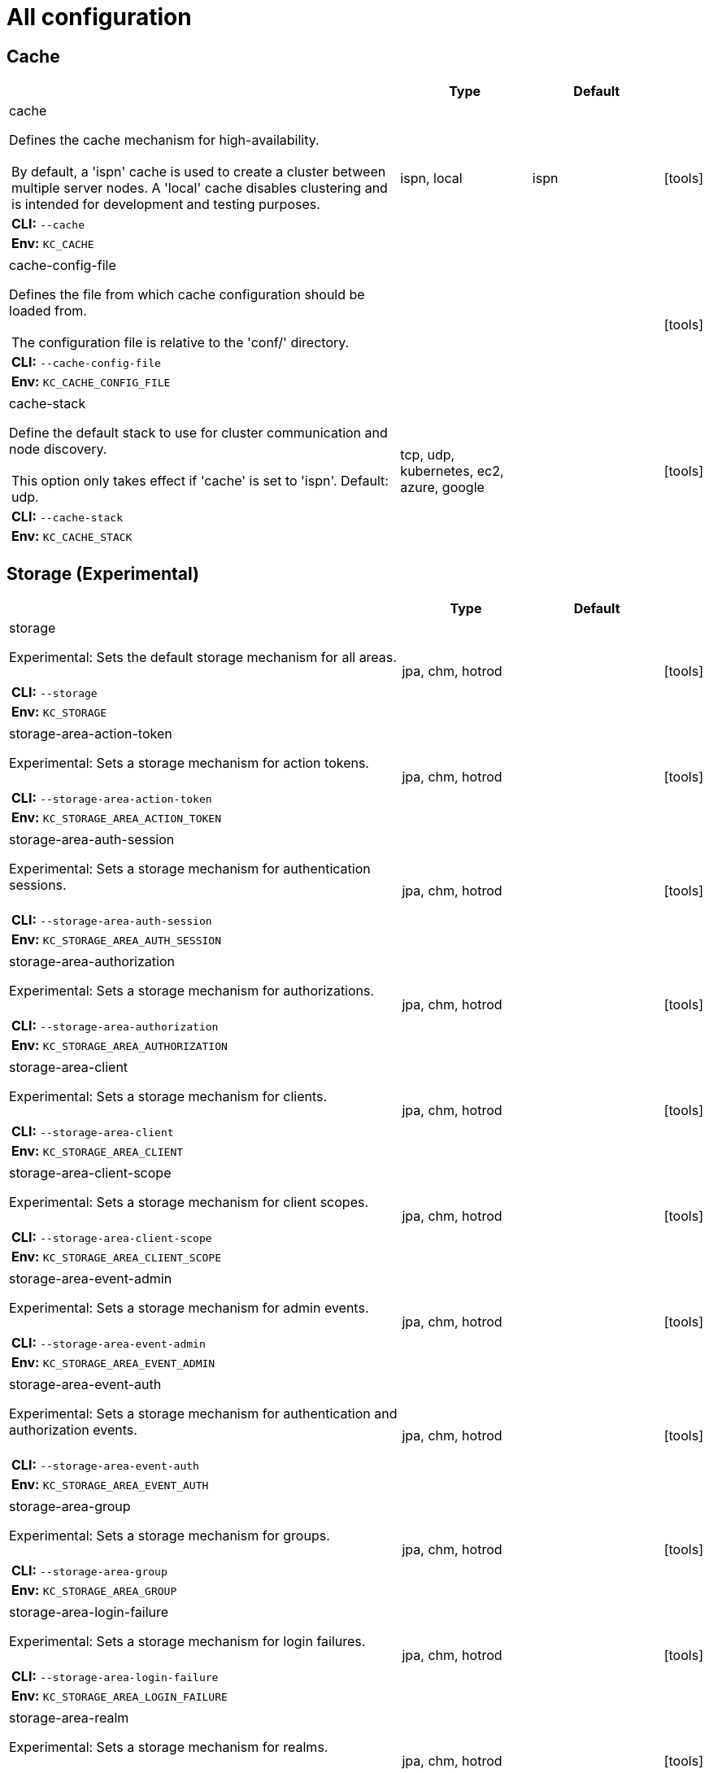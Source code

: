 
:guide-id: all-config
:guide-title: All configuration
:guide-summary: Complete list of all build options and configuration for Keycloak
:guide-priority: 999

[[all-config]]
= All configuration


== Cache

[cols="12a,4,4,1",role="options"]
|===
| |Type|Default|

|
[.options-key]#cache#

[.options-description]#Defines the cache mechanism for high-availability.#

[#option-extended-cache,role="options-extended"]
!===
![.options-description-extended]#By default, a 'ispn' cache is used to create a cluster between multiple server nodes. A 'local' cache disables clustering and is intended for development and testing purposes.#
![.options-description-example]#*CLI:* `--cache`#
![.options-description-example]#*Env:* `KC_CACHE`#
!===
|[.options-type]#ispn, local#

|[.options-default]#ispn#

|icon:tools[role=options-build]
|
[.options-key]#cache-config-file#

[.options-description]#Defines the file from which cache configuration should be loaded from.#

[#option-extended-cache-config-file,role="options-extended"]
!===
![.options-description-extended]#The configuration file is relative to the 'conf/' directory.#
![.options-description-example]#*CLI:* `--cache-config-file`#
![.options-description-example]#*Env:* `KC_CACHE_CONFIG_FILE`#
!===
|

|

|icon:tools[role=options-build]
|
[.options-key]#cache-stack#

[.options-description]#Define the default stack to use for cluster communication and node discovery.#

[#option-extended-cache-stack,role="options-extended"]
!===
![.options-description-extended]#This option only takes effect if 'cache' is set to 'ispn'. Default: udp.#
![.options-description-example]#*CLI:* `--cache-stack`#
![.options-description-example]#*Env:* `KC_CACHE_STACK`#
!===
|[.options-type]#tcp, udp, kubernetes, ec2, azure, google#

|

|icon:tools[role=options-build]

|===
== Storage (Experimental)

[cols="12a,4,4,1",role="options"]
|===
| |Type|Default|

|
[.options-key]#storage#

[.options-description]#Experimental: Sets the default storage mechanism for all areas.#

[#option-extended-storage,role="options-extended"]
!===
!
![.options-description-example]#*CLI:* `--storage`#
![.options-description-example]#*Env:* `KC_STORAGE`#
!===
|[.options-type]#jpa, chm, hotrod#

|

|icon:tools[role=options-build]
|
[.options-key]#storage-area-action-token#

[.options-description]#Experimental: Sets a storage mechanism for action tokens.#

[#option-extended-storage-area-action-token,role="options-extended"]
!===
!
![.options-description-example]#*CLI:* `--storage-area-action-token`#
![.options-description-example]#*Env:* `KC_STORAGE_AREA_ACTION_TOKEN`#
!===
|[.options-type]#jpa, chm, hotrod#

|

|icon:tools[role=options-build]
|
[.options-key]#storage-area-auth-session#

[.options-description]#Experimental: Sets a storage mechanism for authentication sessions.#

[#option-extended-storage-area-auth-session,role="options-extended"]
!===
!
![.options-description-example]#*CLI:* `--storage-area-auth-session`#
![.options-description-example]#*Env:* `KC_STORAGE_AREA_AUTH_SESSION`#
!===
|[.options-type]#jpa, chm, hotrod#

|

|icon:tools[role=options-build]
|
[.options-key]#storage-area-authorization#

[.options-description]#Experimental: Sets a storage mechanism for authorizations.#

[#option-extended-storage-area-authorization,role="options-extended"]
!===
!
![.options-description-example]#*CLI:* `--storage-area-authorization`#
![.options-description-example]#*Env:* `KC_STORAGE_AREA_AUTHORIZATION`#
!===
|[.options-type]#jpa, chm, hotrod#

|

|icon:tools[role=options-build]
|
[.options-key]#storage-area-client#

[.options-description]#Experimental: Sets a storage mechanism for clients.#

[#option-extended-storage-area-client,role="options-extended"]
!===
!
![.options-description-example]#*CLI:* `--storage-area-client`#
![.options-description-example]#*Env:* `KC_STORAGE_AREA_CLIENT`#
!===
|[.options-type]#jpa, chm, hotrod#

|

|icon:tools[role=options-build]
|
[.options-key]#storage-area-client-scope#

[.options-description]#Experimental: Sets a storage mechanism for client scopes.#

[#option-extended-storage-area-client-scope,role="options-extended"]
!===
!
![.options-description-example]#*CLI:* `--storage-area-client-scope`#
![.options-description-example]#*Env:* `KC_STORAGE_AREA_CLIENT_SCOPE`#
!===
|[.options-type]#jpa, chm, hotrod#

|

|icon:tools[role=options-build]
|
[.options-key]#storage-area-event-admin#

[.options-description]#Experimental: Sets a storage mechanism for admin events.#

[#option-extended-storage-area-event-admin,role="options-extended"]
!===
!
![.options-description-example]#*CLI:* `--storage-area-event-admin`#
![.options-description-example]#*Env:* `KC_STORAGE_AREA_EVENT_ADMIN`#
!===
|[.options-type]#jpa, chm, hotrod#

|

|icon:tools[role=options-build]
|
[.options-key]#storage-area-event-auth#

[.options-description]#Experimental: Sets a storage mechanism for authentication and authorization events.#

[#option-extended-storage-area-event-auth,role="options-extended"]
!===
!
![.options-description-example]#*CLI:* `--storage-area-event-auth`#
![.options-description-example]#*Env:* `KC_STORAGE_AREA_EVENT_AUTH`#
!===
|[.options-type]#jpa, chm, hotrod#

|

|icon:tools[role=options-build]
|
[.options-key]#storage-area-group#

[.options-description]#Experimental: Sets a storage mechanism for groups.#

[#option-extended-storage-area-group,role="options-extended"]
!===
!
![.options-description-example]#*CLI:* `--storage-area-group`#
![.options-description-example]#*Env:* `KC_STORAGE_AREA_GROUP`#
!===
|[.options-type]#jpa, chm, hotrod#

|

|icon:tools[role=options-build]
|
[.options-key]#storage-area-login-failure#

[.options-description]#Experimental: Sets a storage mechanism for login failures.#

[#option-extended-storage-area-login-failure,role="options-extended"]
!===
!
![.options-description-example]#*CLI:* `--storage-area-login-failure`#
![.options-description-example]#*Env:* `KC_STORAGE_AREA_LOGIN_FAILURE`#
!===
|[.options-type]#jpa, chm, hotrod#

|

|icon:tools[role=options-build]
|
[.options-key]#storage-area-realm#

[.options-description]#Experimental: Sets a storage mechanism for realms.#

[#option-extended-storage-area-realm,role="options-extended"]
!===
!
![.options-description-example]#*CLI:* `--storage-area-realm`#
![.options-description-example]#*Env:* `KC_STORAGE_AREA_REALM`#
!===
|[.options-type]#jpa, chm, hotrod#

|

|icon:tools[role=options-build]
|
[.options-key]#storage-area-role#

[.options-description]#Experimental: Sets a storage mechanism for roles.#

[#option-extended-storage-area-role,role="options-extended"]
!===
!
![.options-description-example]#*CLI:* `--storage-area-role`#
![.options-description-example]#*Env:* `KC_STORAGE_AREA_ROLE`#
!===
|[.options-type]#jpa, chm, hotrod#

|

|icon:tools[role=options-build]
|
[.options-key]#storage-area-single-use-object#

[.options-description]#Experimental: Sets a storage mechanism for single use objects.#

[#option-extended-storage-area-single-use-object,role="options-extended"]
!===
!
![.options-description-example]#*CLI:* `--storage-area-single-use-object`#
![.options-description-example]#*Env:* `KC_STORAGE_AREA_SINGLE_USE_OBJECT`#
!===
|[.options-type]#jpa, chm, hotrod#

|

|icon:tools[role=options-build]
|
[.options-key]#storage-area-user#

[.options-description]#Experimental: Sets a storage mechanism for users.#

[#option-extended-storage-area-user,role="options-extended"]
!===
!
![.options-description-example]#*CLI:* `--storage-area-user`#
![.options-description-example]#*Env:* `KC_STORAGE_AREA_USER`#
!===
|[.options-type]#jpa, chm, hotrod#

|

|icon:tools[role=options-build]
|
[.options-key]#storage-area-user-session#

[.options-description]#Experimental: Sets a storage mechanism for user and client sessions.#

[#option-extended-storage-area-user-session,role="options-extended"]
!===
!
![.options-description-example]#*CLI:* `--storage-area-user-session`#
![.options-description-example]#*Env:* `KC_STORAGE_AREA_USER_SESSION`#
!===
|[.options-type]#jpa, chm, hotrod#

|

|icon:tools[role=options-build]
|
[.options-key]#storage-deployment-state-version-seed#

[.options-description]#Experimental: Secret that serves as a seed to mask the version number of Keycloak in URLs.#

[#option-extended-storage-deployment-state-version-seed,role="options-extended"]
!===
![.options-description-extended]#Need to be identical across all servers in the cluster. Will default to a random number generated when starting the server which is secure but will lead to problems when a loadbalancer without sticky sessions is used or nodes are restarted.#
![.options-description-example]#*CLI:* `--storage-deployment-state-version-seed`#
![.options-description-example]#*Env:* `KC_STORAGE_DEPLOYMENT_STATE_VERSION_SEED`#
!===
|

|

|
|
[.options-key]#storage-hotrod-host#

[.options-description]#Experimental: Sets the host of the Infinispan server.#

[#option-extended-storage-hotrod-host,role="options-extended"]
!===
!
![.options-description-example]#*CLI:* `--storage-hotrod-host`#
![.options-description-example]#*Env:* `KC_STORAGE_HOTROD_HOST`#
!===
|

|

|
|
[.options-key]#storage-hotrod-password#

[.options-description]#Experimental: Sets the password of the Infinispan user.#

[#option-extended-storage-hotrod-password,role="options-extended"]
!===
!
![.options-description-example]#*CLI:* `--storage-hotrod-password`#
![.options-description-example]#*Env:* `KC_STORAGE_HOTROD_PASSWORD`#
!===
|

|

|
|
[.options-key]#storage-hotrod-port#

[.options-description]#Experimental: Sets the port of the Infinispan server.#

[#option-extended-storage-hotrod-port,role="options-extended"]
!===
!
![.options-description-example]#*CLI:* `--storage-hotrod-port`#
![.options-description-example]#*Env:* `KC_STORAGE_HOTROD_PORT`#
!===
|

|

|
|
[.options-key]#storage-hotrod-username#

[.options-description]#Experimental: Sets the username of the Infinispan user.#

[#option-extended-storage-hotrod-username,role="options-extended"]
!===
!
![.options-description-example]#*CLI:* `--storage-hotrod-username`#
![.options-description-example]#*Env:* `KC_STORAGE_HOTROD_USERNAME`#
!===
|

|

|

|===
== Database

[cols="12a,4,4,1",role="options"]
|===
| |Type|Default|

|
[.options-key]#db#

[.options-description]#The database vendor.#

[#option-extended-db,role="options-extended"]
!===
!
![.options-description-example]#*CLI:* `--db`#
![.options-description-example]#*Env:* `KC_DB`#
!===
|[.options-type]#dev-file, dev-mem, mariadb, mssql, mysql, oracle, postgres#

|[.options-default]#dev-file#

|icon:tools[role=options-build]
|
[.options-key]#db-password#

[.options-description]#The password of the database user.#

[#option-extended-db-password,role="options-extended"]
!===
!
![.options-description-example]#*CLI:* `--db-password`#
![.options-description-example]#*Env:* `KC_DB_PASSWORD`#
!===
|

|

|
|
[.options-key]#db-pool-initial-size#

[.options-description]#The initial size of the connection pool.#

[#option-extended-db-pool-initial-size,role="options-extended"]
!===
!
![.options-description-example]#*CLI:* `--db-pool-initial-size`#
![.options-description-example]#*Env:* `KC_DB_POOL_INITIAL_SIZE`#
!===
|

|

|
|
[.options-key]#db-pool-max-size#

[.options-description]#The maximum size of the connection pool.#

[#option-extended-db-pool-max-size,role="options-extended"]
!===
!
![.options-description-example]#*CLI:* `--db-pool-max-size`#
![.options-description-example]#*Env:* `KC_DB_POOL_MAX_SIZE`#
!===
|

|[.options-default]#100#

|
|
[.options-key]#db-pool-min-size#

[.options-description]#The minimal size of the connection pool.#

[#option-extended-db-pool-min-size,role="options-extended"]
!===
!
![.options-description-example]#*CLI:* `--db-pool-min-size`#
![.options-description-example]#*Env:* `KC_DB_POOL_MIN_SIZE`#
!===
|

|

|
|
[.options-key]#db-schema#

[.options-description]#The database schema to be used.#

[#option-extended-db-schema,role="options-extended"]
!===
!
![.options-description-example]#*CLI:* `--db-schema`#
![.options-description-example]#*Env:* `KC_DB_SCHEMA`#
!===
|

|

|
|
[.options-key]#db-url#

[.options-description]#The full database JDBC URL.#

[#option-extended-db-url,role="options-extended"]
!===
![.options-description-extended]#If not provided, a default URL is set based on the selected database vendor. For instance, if using 'postgres', the default JDBC URL would be 'jdbc:postgresql://localhost/keycloak'.#
![.options-description-example]#*CLI:* `--db-url`#
![.options-description-example]#*Env:* `KC_DB_URL`#
!===
|

|

|
|
[.options-key]#db-url-database#

[.options-description]#Sets the database name of the default JDBC URL of the chosen vendor.#

[#option-extended-db-url-database,role="options-extended"]
!===
![.options-description-extended]#If the `db-url` option is set, this option is ignored.#
![.options-description-example]#*CLI:* `--db-url-database`#
![.options-description-example]#*Env:* `KC_DB_URL_DATABASE`#
!===
|

|

|
|
[.options-key]#db-url-host#

[.options-description]#Sets the hostname of the default JDBC URL of the chosen vendor.#

[#option-extended-db-url-host,role="options-extended"]
!===
![.options-description-extended]#If the `db-url` option is set, this option is ignored.#
![.options-description-example]#*CLI:* `--db-url-host`#
![.options-description-example]#*Env:* `KC_DB_URL_HOST`#
!===
|

|

|
|
[.options-key]#db-url-port#

[.options-description]#Sets the port of the default JDBC URL of the chosen vendor.#

[#option-extended-db-url-port,role="options-extended"]
!===
![.options-description-extended]#If the `db-url` option is set, this option is ignored.#
![.options-description-example]#*CLI:* `--db-url-port`#
![.options-description-example]#*Env:* `KC_DB_URL_PORT`#
!===
|

|

|
|
[.options-key]#db-url-properties#

[.options-description]#Sets the properties of the default JDBC URL of the chosen vendor.#

[#option-extended-db-url-properties,role="options-extended"]
!===
![.options-description-extended]#If the `db-url` option is set, this option is ignored.#
![.options-description-example]#*CLI:* `--db-url-properties`#
![.options-description-example]#*Env:* `KC_DB_URL_PROPERTIES`#
!===
|

|

|
|
[.options-key]#db-username#

[.options-description]#The username of the database user.#

[#option-extended-db-username,role="options-extended"]
!===
!
![.options-description-example]#*CLI:* `--db-username`#
![.options-description-example]#*Env:* `KC_DB_USERNAME`#
!===
|

|

|

|===
== Transaction

[cols="12a,4,4,1",role="options"]
|===
| |Type|Default|

|
[.options-key]#transaction-xa-enabled#

[.options-description]#If set to false, Keycloak uses a non-XA datasource in case the database does not support XA transactions.#

[#option-extended-transaction-xa-enabled,role="options-extended"]
!===
!
![.options-description-example]#*CLI:* `--transaction-xa-enabled`#
![.options-description-example]#*Env:* `KC_TRANSACTION_XA_ENABLED`#
!===
|[.options-type]#true, false#

|[.options-default]#true#

|icon:tools[role=options-build]

|===
== Feature

[cols="12a,4,4,1",role="options"]
|===
| |Type|Default|

|
[.options-key]#features#

[.options-description]#Enables a set of one or more features.#

[#option-extended-features,role="options-extended"]
!===
!
![.options-description-example]#*CLI:* `--features`#
![.options-description-example]#*Env:* `KC_FEATURES`#
!===
|[.options-type]#authorization, account2, account-api, admin-fine-grained-authz, admin-api, admin, admin2, docker, impersonation, openshift-integration, scripts, token-exchange, web-authn, client-policies, ciba, map-storage, par, declarative-user-profile, dynamic-scopes, client-secret-rotation, step-up-authentication, recovery-codes, update-email, preview#

|

|icon:tools[role=options-build]
|
[.options-key]#features-disabled#

[.options-description]#Disables a set of one or more features.#

[#option-extended-features-disabled,role="options-extended"]
!===
!
![.options-description-example]#*CLI:* `--features-disabled`#
![.options-description-example]#*Env:* `KC_FEATURES_DISABLED`#
!===
|[.options-type]#authorization, account2, account-api, admin-fine-grained-authz, admin-api, admin, admin2, docker, impersonation, openshift-integration, scripts, token-exchange, web-authn, client-policies, ciba, map-storage, par, declarative-user-profile, dynamic-scopes, client-secret-rotation, step-up-authentication, recovery-codes, update-email, preview#

|

|icon:tools[role=options-build]

|===
== Hostname

[cols="12a,4,4,1",role="options"]
|===
| |Type|Default|

|
[.options-key]#hostname#

[.options-description]#Hostname for the Keycloak server.#

[#option-extended-hostname,role="options-extended"]
!===
!
![.options-description-example]#*CLI:* `--hostname`#
![.options-description-example]#*Env:* `KC_HOSTNAME`#
!===
|

|

|
|
[.options-key]#hostname-admin#

[.options-description]#The hostname for accessing the administration console.#

[#option-extended-hostname-admin,role="options-extended"]
!===
![.options-description-extended]#Use this option if you are exposing the administration console using a hostname other than the value set to the 'hostname' option.#
![.options-description-example]#*CLI:* `--hostname-admin`#
![.options-description-example]#*Env:* `KC_HOSTNAME_ADMIN`#
!===
|

|

|
|
[.options-key]#hostname-admin-url#

[.options-description]#Set the base URL for accessing the administration console, including scheme, host, port and path#

[#option-extended-hostname-admin-url,role="options-extended"]
!===
!
![.options-description-example]#*CLI:* `--hostname-admin-url`#
![.options-description-example]#*Env:* `KC_HOSTNAME_ADMIN_URL`#
!===
|

|

|
|
[.options-key]#hostname-path#

[.options-description]#This should be set if proxy uses a different context-path for Keycloak.#

[#option-extended-hostname-path,role="options-extended"]
!===
!
![.options-description-example]#*CLI:* `--hostname-path`#
![.options-description-example]#*Env:* `KC_HOSTNAME_PATH`#
!===
|

|

|
|
[.options-key]#hostname-port#

[.options-description]#The port used by the proxy when exposing the hostname.#

[#option-extended-hostname-port,role="options-extended"]
!===
![.options-description-extended]#Set this option if the proxy uses a port other than the default HTTP and HTTPS ports.#
![.options-description-example]#*CLI:* `--hostname-port`#
![.options-description-example]#*Env:* `KC_HOSTNAME_PORT`#
!===
|

|[.options-default]#-1#

|
|
[.options-key]#hostname-strict#

[.options-description]#Disables dynamically resolving the hostname from request headers.#

[#option-extended-hostname-strict,role="options-extended"]
!===
![.options-description-extended]#Should always be set to true in production, unless proxy verifies the Host header.#
![.options-description-example]#*CLI:* `--hostname-strict`#
![.options-description-example]#*Env:* `KC_HOSTNAME_STRICT`#
!===
|[.options-type]#true, false#

|[.options-default]#true#

|
|
[.options-key]#hostname-strict-backchannel#

[.options-description]#By default backchannel URLs are dynamically resolved from request headers to allow internal and external applications.#

[#option-extended-hostname-strict-backchannel,role="options-extended"]
!===
![.options-description-extended]#If all applications use the public URL this option should be enabled.#
![.options-description-example]#*CLI:* `--hostname-strict-backchannel`#
![.options-description-example]#*Env:* `KC_HOSTNAME_STRICT_BACKCHANNEL`#
!===
|[.options-type]#true, false#

|[.options-default]#false#

|
|
[.options-key]#hostname-url#

[.options-description]#Set the base URL for frontend URLs, including scheme, host, port and path.#

[#option-extended-hostname-url,role="options-extended"]
!===
!
![.options-description-example]#*CLI:* `--hostname-url`#
![.options-description-example]#*Env:* `KC_HOSTNAME_URL`#
!===
|

|

|

|===
== HTTP/TLS

[cols="12a,4,4,1",role="options"]
|===
| |Type|Default|

|
[.options-key]#http-enabled#

[.options-description]#Enables the HTTP listener.#

[#option-extended-http-enabled,role="options-extended"]
!===
!
![.options-description-example]#*CLI:* `--http-enabled`#
![.options-description-example]#*Env:* `KC_HTTP_ENABLED`#
!===
|[.options-type]#true, false#

|[.options-default]#false#

|
|
[.options-key]#http-host#

[.options-description]#The used HTTP Host.#

[#option-extended-http-host,role="options-extended"]
!===
!
![.options-description-example]#*CLI:* `--http-host`#
![.options-description-example]#*Env:* `KC_HTTP_HOST`#
!===
|

|[.options-default]#0.0.0.0#

|
|
[.options-key]#http-port#

[.options-description]#The used HTTP port.#

[#option-extended-http-port,role="options-extended"]
!===
!
![.options-description-example]#*CLI:* `--http-port`#
![.options-description-example]#*Env:* `KC_HTTP_PORT`#
!===
|

|[.options-default]#8080#

|
|
[.options-key]#http-relative-path#

[.options-description]#Set the path relative to '/' for serving resources.#

[#option-extended-http-relative-path,role="options-extended"]
!===
![.options-description-extended]#The path must start with a '/'.#
![.options-description-example]#*CLI:* `--http-relative-path`#
![.options-description-example]#*Env:* `KC_HTTP_RELATIVE_PATH`#
!===
|

|[.options-default]#/#

|icon:tools[role=options-build]
|
[.options-key]#https-certificate-file#

[.options-description]#The file path to a server certificate or certificate chain in PEM format.#

[#option-extended-https-certificate-file,role="options-extended"]
!===
!
![.options-description-example]#*CLI:* `--https-certificate-file`#
![.options-description-example]#*Env:* `KC_HTTPS_CERTIFICATE_FILE`#
!===
|

|

|
|
[.options-key]#https-certificate-key-file#

[.options-description]#The file path to a private key in PEM format.#

[#option-extended-https-certificate-key-file,role="options-extended"]
!===
!
![.options-description-example]#*CLI:* `--https-certificate-key-file`#
![.options-description-example]#*Env:* `KC_HTTPS_CERTIFICATE_KEY_FILE`#
!===
|

|

|
|
[.options-key]#https-cipher-suites#

[.options-description]#The cipher suites to use.#

[#option-extended-https-cipher-suites,role="options-extended"]
!===
![.options-description-extended]#If none is given, a reasonable default is selected.#
![.options-description-example]#*CLI:* `--https-cipher-suites`#
![.options-description-example]#*Env:* `KC_HTTPS_CIPHER_SUITES`#
!===
|

|

|
|
[.options-key]#https-client-auth#

[.options-description]#Configures the server to require/request client authentication.#

[#option-extended-https-client-auth,role="options-extended"]
!===
!
![.options-description-example]#*CLI:* `--https-client-auth`#
![.options-description-example]#*Env:* `KC_HTTPS_CLIENT_AUTH`#
!===
|[.options-type]#none, request, required#

|[.options-default]#none#

|
|
[.options-key]#https-key-store-file#

[.options-description]#The key store which holds the certificate information instead of specifying separate files.#

[#option-extended-https-key-store-file,role="options-extended"]
!===
!
![.options-description-example]#*CLI:* `--https-key-store-file`#
![.options-description-example]#*Env:* `KC_HTTPS_KEY_STORE_FILE`#
!===
|

|

|
|
[.options-key]#https-key-store-password#

[.options-description]#The password of the key store file.#

[#option-extended-https-key-store-password,role="options-extended"]
!===
!
![.options-description-example]#*CLI:* `--https-key-store-password`#
![.options-description-example]#*Env:* `KC_HTTPS_KEY_STORE_PASSWORD`#
!===
|

|[.options-default]#password#

|
|
[.options-key]#https-key-store-type#

[.options-description]#The type of the key store file.#

[#option-extended-https-key-store-type,role="options-extended"]
!===
![.options-description-extended]#If not given, the type is automatically detected based on the file name.#
![.options-description-example]#*CLI:* `--https-key-store-type`#
![.options-description-example]#*Env:* `KC_HTTPS_KEY_STORE_TYPE`#
!===
|

|

|
|
[.options-key]#https-port#

[.options-description]#The used HTTPS port.#

[#option-extended-https-port,role="options-extended"]
!===
!
![.options-description-example]#*CLI:* `--https-port`#
![.options-description-example]#*Env:* `KC_HTTPS_PORT`#
!===
|

|[.options-default]#8443#

|
|
[.options-key]#https-protocols#

[.options-description]#The list of protocols to explicitly enable.#

[#option-extended-https-protocols,role="options-extended"]
!===
!
![.options-description-example]#*CLI:* `--https-protocols`#
![.options-description-example]#*Env:* `KC_HTTPS_PROTOCOLS`#
!===
|

|[.options-default]#TLSv1.3#

|
|
[.options-key]#https-trust-store-file#

[.options-description]#The trust store which holds the certificate information of the certificates to trust.#

[#option-extended-https-trust-store-file,role="options-extended"]
!===
!
![.options-description-example]#*CLI:* `--https-trust-store-file`#
![.options-description-example]#*Env:* `KC_HTTPS_TRUST_STORE_FILE`#
!===
|

|

|
|
[.options-key]#https-trust-store-password#

[.options-description]#The password of the trust store file.#

[#option-extended-https-trust-store-password,role="options-extended"]
!===
!
![.options-description-example]#*CLI:* `--https-trust-store-password`#
![.options-description-example]#*Env:* `KC_HTTPS_TRUST_STORE_PASSWORD`#
!===
|

|

|
|
[.options-key]#https-trust-store-type#

[.options-description]#The type of the trust store file.#

[#option-extended-https-trust-store-type,role="options-extended"]
!===
![.options-description-extended]#If not given, the type is automatically detected based on the file name.#
![.options-description-example]#*CLI:* `--https-trust-store-type`#
![.options-description-example]#*Env:* `KC_HTTPS_TRUST_STORE_TYPE`#
!===
|

|

|

|===
== Health

[cols="12a,4,4,1",role="options"]
|===
| |Type|Default|

|
[.options-key]#health-enabled#

[.options-description]#If the server should expose health check endpoints.#

[#option-extended-health-enabled,role="options-extended"]
!===
![.options-description-extended]#If enabled, health checks are available at the '/health', '/health/ready' and '/health/live' endpoints.#
![.options-description-example]#*CLI:* `--health-enabled`#
![.options-description-example]#*Env:* `KC_HEALTH_ENABLED`#
!===
|[.options-type]#true, false#

|[.options-default]#false#

|icon:tools[role=options-build]

|===
== Metrics

[cols="12a,4,4,1",role="options"]
|===
| |Type|Default|

|
[.options-key]#metrics-enabled#

[.options-description]#If the server should expose metrics.#

[#option-extended-metrics-enabled,role="options-extended"]
!===
![.options-description-extended]#If enabled, metrics are available at the '/metrics' endpoint.#
![.options-description-example]#*CLI:* `--metrics-enabled`#
![.options-description-example]#*Env:* `KC_METRICS_ENABLED`#
!===
|[.options-type]#true, false#

|[.options-default]#false#

|icon:tools[role=options-build]

|===
== Proxy

[cols="12a,4,4,1",role="options"]
|===
| |Type|Default|

|
[.options-key]#proxy#

[.options-description]#The proxy address forwarding mode if the server is behind a reverse proxy.#

[#option-extended-proxy,role="options-extended"]
!===
!
![.options-description-example]#*CLI:* `--proxy`#
![.options-description-example]#*Env:* `KC_PROXY`#
!===
|[.options-type]#none, edge, reencrypt, passthrough#

|[.options-default]#none#

|

|===
== Vault

[cols="12a,4,4,1",role="options"]
|===
| |Type|Default|

|
[.options-key]#vault#

[.options-description]#Enables a vault provider.#

[#option-extended-vault,role="options-extended"]
!===
!
![.options-description-example]#*CLI:* `--vault`#
![.options-description-example]#*Env:* `KC_VAULT`#
!===
|[.options-type]#file, hashicorp#

|

|icon:tools[role=options-build]
|
[.options-key]#vault-dir#

[.options-description]#If set, secrets can be obtained by reading the content of files within the given directory.#

[#option-extended-vault-dir,role="options-extended"]
!===
!
![.options-description-example]#*CLI:* `--vault-dir`#
![.options-description-example]#*Env:* `KC_VAULT_DIR`#
!===
|

|

|

|===
== Logging

[cols="12a,4,4,1",role="options"]
|===
| |Type|Default|

|
[.options-key]#log#

[.options-description]#Enable one or more log handlers in a comma-separated list.#

[#option-extended-log,role="options-extended"]
!===
!
![.options-description-example]#*CLI:* `--log`#
![.options-description-example]#*Env:* `KC_LOG`#
!===
|[.options-type]#console, file, gelf#

|[.options-default]#console#

|
|
[.options-key]#log-console-color#

[.options-description]#Enable or disable colors when logging to console.#

[#option-extended-log-console-color,role="options-extended"]
!===
!
![.options-description-example]#*CLI:* `--log-console-color`#
![.options-description-example]#*Env:* `KC_LOG_CONSOLE_COLOR`#
!===
|[.options-type]#true, false#

|[.options-default]#false#

|
|
[.options-key]#log-console-format#

[.options-description]#The format of unstructured console log entries.#

[#option-extended-log-console-format,role="options-extended"]
!===
![.options-description-extended]#If the format has spaces in it, escape the value using "<format>".#
![.options-description-example]#*CLI:* `--log-console-format`#
![.options-description-example]#*Env:* `KC_LOG_CONSOLE_FORMAT`#
!===
|

|[.options-default]#%d{yyyy-MM-dd HH:mm:ss,SSS} %-5p [%c] (%t) %s%e%n#

|
|
[.options-key]#log-console-output#

[.options-description]#Set the log output to JSON or default (plain) unstructured logging.#

[#option-extended-log-console-output,role="options-extended"]
!===
!
![.options-description-example]#*CLI:* `--log-console-output`#
![.options-description-example]#*Env:* `KC_LOG_CONSOLE_OUTPUT`#
!===
|[.options-type]#default, json#

|[.options-default]#default#

|
|
[.options-key]#log-file#

[.options-description]#Set the log file path and filename.#

[#option-extended-log-file,role="options-extended"]
!===
!
![.options-description-example]#*CLI:* `--log-file`#
![.options-description-example]#*Env:* `KC_LOG_FILE`#
!===
|

|[.options-default]#data/log/keycloak.log#

|
|
[.options-key]#log-file-format#

[.options-description]#Set a format specific to file log entries.#

[#option-extended-log-file-format,role="options-extended"]
!===
!
![.options-description-example]#*CLI:* `--log-file-format`#
![.options-description-example]#*Env:* `KC_LOG_FILE_FORMAT`#
!===
|

|[.options-default]#%d{yyyy-MM-dd HH:mm:ss,SSS} %-5p [%c] (%t) %s%e%n#

|
|
[.options-key]#log-file-output#

[.options-description]#Set the log output to JSON or default (plain) unstructured logging.#

[#option-extended-log-file-output,role="options-extended"]
!===
!
![.options-description-example]#*CLI:* `--log-file-output`#
![.options-description-example]#*Env:* `KC_LOG_FILE_OUTPUT`#
!===
|[.options-type]#default, json#

|[.options-default]#default#

|
|
[.options-key]#log-gelf-facility#

[.options-description]#The facility (name of the process) that sends the message.#

[#option-extended-log-gelf-facility,role="options-extended"]
!===
!
![.options-description-example]#*CLI:* `--log-gelf-facility`#
![.options-description-example]#*Env:* `KC_LOG_GELF_FACILITY`#
!===
|

|[.options-default]#keycloak#

|
|
[.options-key]#log-gelf-host#

[.options-description]#Hostname of the Logstash or Graylog Host.#

[#option-extended-log-gelf-host,role="options-extended"]
!===
![.options-description-extended]#By default UDP is used, prefix the host with 'tcp:' to switch to TCP. Example: 'tcp:localhost'#
![.options-description-example]#*CLI:* `--log-gelf-host`#
![.options-description-example]#*Env:* `KC_LOG_GELF_HOST`#
!===
|

|[.options-default]#localhost#

|
|
[.options-key]#log-gelf-include-location#

[.options-description]#Include source code location.#

[#option-extended-log-gelf-include-location,role="options-extended"]
!===
!
![.options-description-example]#*CLI:* `--log-gelf-include-location`#
![.options-description-example]#*Env:* `KC_LOG_GELF_INCLUDE_LOCATION`#
!===
|[.options-type]#true, false#

|[.options-default]#true#

|
|
[.options-key]#log-gelf-include-message-parameters#

[.options-description]#Include message parameters from the log event.#

[#option-extended-log-gelf-include-message-parameters,role="options-extended"]
!===
!
![.options-description-example]#*CLI:* `--log-gelf-include-message-parameters`#
![.options-description-example]#*Env:* `KC_LOG_GELF_INCLUDE_MESSAGE_PARAMETERS`#
!===
|[.options-type]#true, false#

|[.options-default]#true#

|
|
[.options-key]#log-gelf-include-stack-trace#

[.options-description]#If set to true, occuring stack traces are included in the 'StackTrace' field in the GELF output.#

[#option-extended-log-gelf-include-stack-trace,role="options-extended"]
!===
!
![.options-description-example]#*CLI:* `--log-gelf-include-stack-trace`#
![.options-description-example]#*Env:* `KC_LOG_GELF_INCLUDE_STACK_TRACE`#
!===
|[.options-type]#true, false#

|[.options-default]#true#

|
|
[.options-key]#log-gelf-level#

[.options-description]#The log level specifying which message levels will be logged by the GELF logger.#

[#option-extended-log-gelf-level,role="options-extended"]
!===
![.options-description-extended]#Message levels lower than this value will be discarded.#
![.options-description-example]#*CLI:* `--log-gelf-level`#
![.options-description-example]#*Env:* `KC_LOG_GELF_LEVEL`#
!===
|

|[.options-default]#INFO#

|
|
[.options-key]#log-gelf-max-message-size#

[.options-description]#Maximum message size (in bytes).#

[#option-extended-log-gelf-max-message-size,role="options-extended"]
!===
![.options-description-extended]#If the message size is exceeded, GELF will submit the message in multiple chunks.#
![.options-description-example]#*CLI:* `--log-gelf-max-message-size`#
![.options-description-example]#*Env:* `KC_LOG_GELF_MAX_MESSAGE_SIZE`#
!===
|

|[.options-default]#8192#

|
|
[.options-key]#log-gelf-port#

[.options-description]#The port the Logstash or Graylog Host is called on.#

[#option-extended-log-gelf-port,role="options-extended"]
!===
!
![.options-description-example]#*CLI:* `--log-gelf-port`#
![.options-description-example]#*Env:* `KC_LOG_GELF_PORT`#
!===
|

|[.options-default]#12201#

|
|
[.options-key]#log-gelf-timestamp-format#

[.options-description]#Set the format for the GELF timestamp field.#

[#option-extended-log-gelf-timestamp-format,role="options-extended"]
!===
![.options-description-extended]#Uses Java SimpleDateFormat pattern.#
![.options-description-example]#*CLI:* `--log-gelf-timestamp-format`#
![.options-description-example]#*Env:* `KC_LOG_GELF_TIMESTAMP_FORMAT`#
!===
|

|[.options-default]#yyyy-MM-dd HH:mm:ss,SSS#

|
|
[.options-key]#log-level#

[.options-description]#The log level of the root category or a comma-separated list of individual categories and their levels.#

[#option-extended-log-level,role="options-extended"]
!===
![.options-description-extended]#For the root category, you don't need to specify a category.#
![.options-description-example]#*CLI:* `--log-level`#
![.options-description-example]#*Env:* `KC_LOG_LEVEL`#
!===
|

|[.options-default]#info#

|

|===

